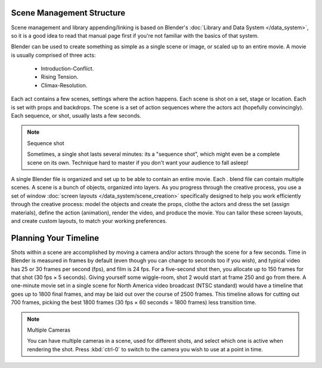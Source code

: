 
..    TODO/Review: {{review
   |text=This page contains information that lies beyond the scope of the Blender manual but its supposed topic still has its justification.
   |fixes=Link to wikipedia for general information on how to structure movies and pictures and rewriting of the page to fit it's topic.
   }} .

Scene Management Structure
**************************

Scene management and library appending/linking is based on Blender's :doc:`Library and Data System </data_system>`,
so it is a good idea to read that manual page first if you're not familiar with the basics of that system.


Blender can be used to create something as simple as a single scene or image,
or scaled up to an entire movie. A movie is usually comprised of three acts:

   - Introduction-Conflict.
   - Rising Tension.
   - Climax-Resolution.

Each act contains a few scenes, settings where the action happens.
Each scene is shot on a set, stage or location. Each is set with props and backdrops.
The scene is a set of action sequences where the actors act (hopefully convincingly).
Each sequence, or shot, usually lasts a few seconds.


.. note:: Sequence shot

   Sometimes, a single shot lasts several minutes: its a "sequence shot",
   which might even be a complete scene on its own.
   Technique hard to master if you don't want your audience to fall asleep!


A single Blender file is organized and set up to be able to contain an entire movie. Each .
blend file can contain multiple scenes. A scene is a bunch of objects, organized into layers.
As you progress through the creative process, you use a set of window
:doc:`screen layouts </data_system/scene_creation>`
specifically designed to help you work efficiently through the creative process:
model the objects and create the props, clothe the actors and dress the set (assign materials), define the action
(animation), render the video, and produce the movie. You can tailor these screen layouts, and create custom layouts,
to match your working preferences.


Planning Your Timeline
**********************

Shots within a scene are accomplished by moving a camera and/or actors through the scene for a
few seconds. Time in Blender is measured in frames by default
(even though you can change to seconds too if you wish),
and typical video has 25 or 30 frames per second (fps), and film is 24 fps.
For a five-second shot then, you allocate up to 150 frames for that shot (30 fps × 5 seconds).
Giving yourself some wiggle-room, shot 2 would start at frame 250 and go from there.
A one-minute movie set in a single scene for North America video broadcast (NTSC standard)
would have a timeline that goes up to 1800 final frames,
and may be laid out over the course of 2500 frames.
This timeline allows for cutting out 700 frames, picking the best 1800 frames
(30 fps × 60 seconds = 1800 frames) less transition time.


.. note:: Multiple Cameras

   You can have multiple cameras in a scene, used for different shots,
   and select which one is active when rendering the shot. Press :kbd:`ctrl-0`
   to switch to the camera you wish to use at a point in time.
